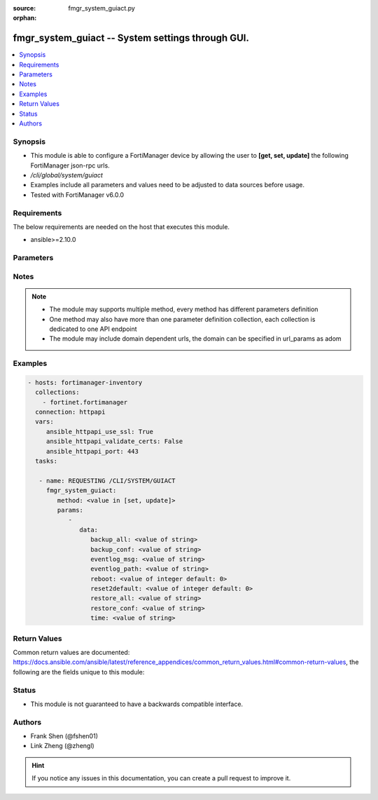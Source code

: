 :source: fmgr_system_guiact.py

:orphan:

.. _fmgr_system_guiact:

fmgr_system_guiact -- System settings through GUI.
++++++++++++++++++++++++++++++++++++++++++++++++++

.. versionadded:: 2.10

.. contents::
   :local:
   :depth: 1


Synopsis
--------

- This module is able to configure a FortiManager device by allowing the user to **[get, set, update]** the following FortiManager json-rpc urls.
- `/cli/global/system/guiact`
- Examples include all parameters and values need to be adjusted to data sources before usage.
- Tested with FortiManager v6.0.0


Requirements
------------
The below requirements are needed on the host that executes this module.

- ansible>=2.10.0



Parameters
----------

.. raw:: html

 <ul>
 <li><span class="li-head">parameters for method: [get]</span> - System settings through GUI.</li>
 <ul class="ul-self">
 </ul>
 <li><span class="li-head">parameters for method: [set, update]</span> - System settings through GUI.</li>
 <ul class="ul-self">
 <li><span class="li-head">data</span> - No description for the parameter <span class="li-normal">type: dict</span> <ul class="ul-self">
 <li><span class="li-head">backup_all</span> - Backup all settings. <span class="li-normal">type: str</span> </li>
 <li><span class="li-head">backup_conf</span> - Backup config file. <span class="li-normal">type: str</span> </li>
 <li><span class="li-head">eventlog_msg</span> - Write event log. <span class="li-normal">type: str</span> </li>
 <li><span class="li-head">eventlog_path</span> - Event log path. <span class="li-normal">type: str</span> </li>
 <li><span class="li-head">reboot</span> - Reboot system. <span class="li-normal">type: int</span>  <span class="li-normal">default: 0</span> </li>
 <li><span class="li-head">reset2default</span> - Reset to factory default. <span class="li-normal">type: int</span>  <span class="li-normal">default: 0</span> </li>
 <li><span class="li-head">restore_all</span> - Restore all settings. <span class="li-normal">type: str</span> </li>
 <li><span class="li-head">restore_conf</span> - Restore config file. <span class="li-normal">type: str</span> </li>
 <li><span class="li-head">time</span> - Time. <span class="li-normal">type: str</span> </li>
 </ul>
 </ul>
 </ul>






Notes
-----
.. note::

   - The module may supports multiple method, every method has different parameters definition

   - One method may also have more than one parameter definition collection, each collection is dedicated to one API endpoint

   - The module may include domain dependent urls, the domain can be specified in url_params as adom

Examples
--------

.. code-block:: yaml+jinja

 - hosts: fortimanager-inventory
   collections:
     - fortinet.fortimanager
   connection: httpapi
   vars:
      ansible_httpapi_use_ssl: True
      ansible_httpapi_validate_certs: False
      ansible_httpapi_port: 443
   tasks:

    - name: REQUESTING /CLI/SYSTEM/GUIACT
      fmgr_system_guiact:
         method: <value in [set, update]>
         params:
            -
               data:
                  backup_all: <value of string>
                  backup_conf: <value of string>
                  eventlog_msg: <value of string>
                  eventlog_path: <value of string>
                  reboot: <value of integer default: 0>
                  reset2default: <value of integer default: 0>
                  restore_all: <value of string>
                  restore_conf: <value of string>
                  time: <value of string>



Return Values
-------------


Common return values are documented: https://docs.ansible.com/ansible/latest/reference_appendices/common_return_values.html#common-return-values, the following are the fields unique to this module:


.. raw:: html

 <ul>
 <li><span class="li-return"> return values for method: [get]</span> </li>
 <ul class="ul-self">
 <li><span class="li-return">data</span>
 - No description for the parameter <span class="li-normal">type: dict</span> <ul class="ul-self">
 <li> <span class="li-return"> backup_all </span> - Backup all settings. <span class="li-normal">type: str</span>  </li>
 <li> <span class="li-return"> backup_conf </span> - Backup config file. <span class="li-normal">type: str</span>  </li>
 <li> <span class="li-return"> eventlog_msg </span> - Write event log. <span class="li-normal">type: str</span>  </li>
 <li> <span class="li-return"> eventlog_path </span> - Event log path. <span class="li-normal">type: str</span>  </li>
 <li> <span class="li-return"> reboot </span> - Reboot system. <span class="li-normal">type: int</span>  <span class="li-normal">example: 0</span>  </li>
 <li> <span class="li-return"> reset2default </span> - Reset to factory default. <span class="li-normal">type: int</span>  <span class="li-normal">example: 0</span>  </li>
 <li> <span class="li-return"> restore_all </span> - Restore all settings. <span class="li-normal">type: str</span>  </li>
 <li> <span class="li-return"> restore_conf </span> - Restore config file. <span class="li-normal">type: str</span>  </li>
 <li> <span class="li-return"> time </span> - Time. <span class="li-normal">type: str</span>  </li>
 </ul>
 <li><span class="li-return">status</span>
 - No description for the parameter <span class="li-normal">type: dict</span> <ul class="ul-self">
 <li> <span class="li-return"> code </span> - No description for the parameter <span class="li-normal">type: int</span>  </li>
 <li> <span class="li-return"> message </span> - No description for the parameter <span class="li-normal">type: str</span>  </li>
 </ul>
 <li><span class="li-return">url</span>
 - No description for the parameter <span class="li-normal">type: str</span>  <span class="li-normal">example: /cli/global/system/guiact</span>  </li>
 </ul>
 <li><span class="li-return"> return values for method: [set, update]</span> </li>
 <ul class="ul-self">
 <li><span class="li-return">status</span>
 - No description for the parameter <span class="li-normal">type: dict</span> <ul class="ul-self">
 <li> <span class="li-return"> code </span> - No description for the parameter <span class="li-normal">type: int</span>  </li>
 <li> <span class="li-return"> message </span> - No description for the parameter <span class="li-normal">type: str</span>  </li>
 </ul>
 <li><span class="li-return">url</span>
 - No description for the parameter <span class="li-normal">type: str</span>  <span class="li-normal">example: /cli/global/system/guiact</span>  </li>
 </ul>
 </ul>





Status
------

- This module is not guaranteed to have a backwards compatible interface.


Authors
-------

- Frank Shen (@fshen01)
- Link Zheng (@zhengl)


.. hint::

    If you notice any issues in this documentation, you can create a pull request to improve it.



